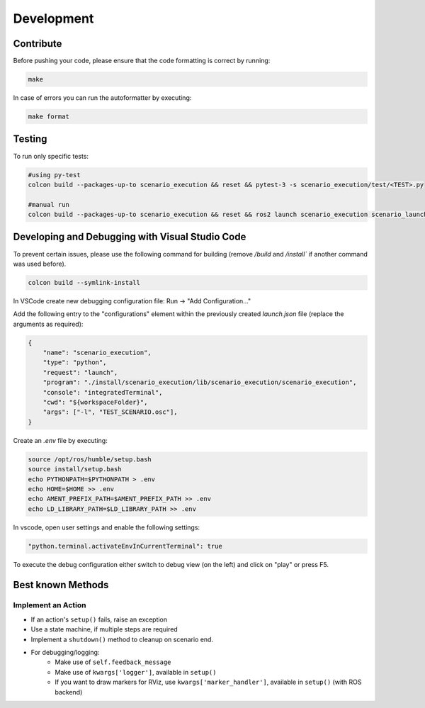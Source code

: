 
Development
===========

Contribute
----------

Before pushing your code, please ensure that the code formatting is
correct by running:

.. code-block:: bash

   make

In case of errors you can run the autoformatter by executing:

.. code-block:: bash

   make format

Testing
-------

To run only specific tests:

.. code-block:: bash

   #using py-test
   colcon build --packages-up-to scenario_execution && reset && pytest-3 -s scenario_execution/test/<TEST>.py 

   #manual run
   colcon build --packages-up-to scenario_execution && reset && ros2 launch scenario_execution scenario_launch.py scenario:=<...> debug:=True


Developing and Debugging with Visual Studio Code
------------------------------------------------

To prevent certain issues, please use the following command for building (remove `/build` and `/install`` if another command was used before).

.. code-block:: bash

   colcon build --symlink-install


In VSCode create new debugging configuration file: Run -> "Add Configuration..."

Add the following entry to the "configurations" element within the previously created `launch.json` file (replace the arguments as required):


.. code-block:: json

           {
               "name": "scenario_execution",
               "type": "python",
               "request": "launch",
               "program": "./install/scenario_execution/lib/scenario_execution/scenario_execution",
               "console": "integratedTerminal",
               "cwd": "${workspaceFolder}",
               "args": ["-l", "TEST_SCENARIO.osc"],
           }

Create an `.env` file by executing:

.. code-block:: bash

   source /opt/ros/humble/setup.bash
   source install/setup.bash
   echo PYTHONPATH=$PYTHONPATH > .env
   echo HOME=$HOME >> .env
   echo AMENT_PREFIX_PATH=$AMENT_PREFIX_PATH >> .env
   echo LD_LIBRARY_PATH=$LD_LIBRARY_PATH >> .env


In vscode, open user settings and enable the following settings:

.. code-block::

   "python.terminal.activateEnvInCurrentTerminal": true


To execute the debug configuration either switch to debug view (on the left) and click on "play" or press F5.


Best known Methods
------------------

Implement an Action
^^^^^^^^^^^^^^^^^^^

- If an action's ``setup()`` fails, raise an exception
- Use a state machine, if multiple steps are required
- Implement a ``shutdown()`` method to cleanup on scenario end.
- For debugging/logging:
   - Make use of ``self.feedback_message``
   - Make use of ``kwargs['logger']``, available in ``setup()``
   - If you want to draw markers for RViz, use ``kwargs['marker_handler']``, available in ``setup()`` (with ROS backend)
